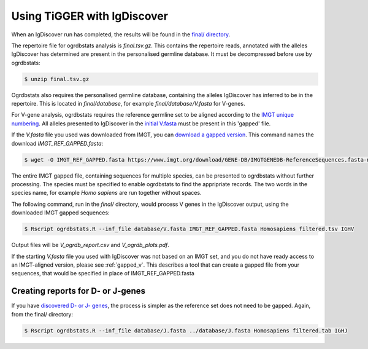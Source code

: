 .. _igdiscover:

Using TiGGER with IgDiscover
==============================

When an IgDiscover run has completed, the results will be found in the `final/ directory <http://docs.igdiscover.se/en/stable/guide.html#final-results>`_. 

The repertoire file for ogrdbstats analysis is `final.tsv.gz`. This contains the repertoire reads, annotated with the alleles IgDiscover has determined are
present in the personalised germline database. It must be decompressed before use by ogrdbstats:

.. code-block:: bash

    $ unzip final.tsv.gz

Ogrdbstats also requires the personalised germline database, containing the alleles IgDiscover has inferred to be in the repertoire. This is located in `final/database`, 
for example `final/database/V.fasta` for V-genes.

For V-gene analysis, ogrdbstats requires the reference germline set to be aligned according to the `IMGT unique numbering <https://www.imgt.org/IMGTScientificChart/Numbering/IMGTnumbering.html>`_.
All alleles presented to IgDiscover in the `initial V.fasta <http://docs.igdiscover.se/en/stable/guide.html#obtaining-a-v-d-j-database>`_ must be present in this 'gapped' file.

If the `V.fasta` file you used was downloaded from IMGT, you can `download a gapped version <https://www.imgt.org/download/GENE-DB/IMGTGENEDB-ReferenceSequences.fasta-nt-WithGaps-F+ORF+inframeP>`_. 
This command names the download `IMGT_REF_GAPPED.fasta`:

.. code-block:: bash

    $ wget -O IMGT_REF_GAPPED.fasta https://www.imgt.org/download/GENE-DB/IMGTGENEDB-ReferenceSequences.fasta-nt-WithGaps-F+ORF+inframeP

The entire IMGT gapped file, containing sequences for multiple species, can be presented to ogrdbstats without further processing. The species must be specified to enable ogrdbstats to find the appripriate records. 
The two words in the species name, for example `Homo sapiens` are run together without spaces. 

The following command, run in the `final/` directory, would process V genes in the IgDiscover output, using the downloaded IMGT gapped sequences:

.. code-block:: bash

    $ Rscript ogrdbstats.R --inf_file database/V.fasta IMGT_REF_GAPPED.fasta Homosapiens filtered.tsv IGHV
	
Output files will be `V_ogrdb_report.csv` and `V_ogrdb_plots.pdf`.
	
If the starting `V.fasta` file you used with IgDiscover was not based on an IMGT set, and you do not have ready access to an IMGT-aligned version,
please see :ref:`gapped_v`. This describes a tool that can create a gapped file from your sequences, that would be specified in place of IMGT_REF_GAPPED.fasta


Creating reports for D- or J-genes
----------------------------------

If you have `discovered D- or J- genes <http://docs.igdiscover.se/en/stable/changes.html?highlight=discoverj#v0-12-2020-01-20>`_, the process is simpler
as the reference set does not need to be gapped. Again, from the final/ directory:

.. code-block:: bash

    $ Rscript ogrdbstats.R --inf_file database/J.fasta ../database/J.fasta Homosapiens filtered.tab IGHJ

